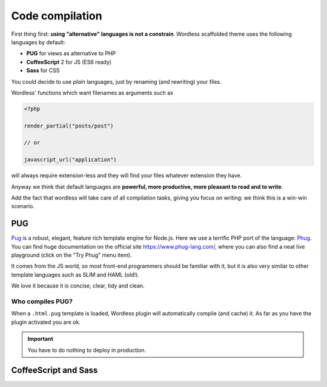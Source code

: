 .. _CompileStack:

Code compilation
================

First thing first: **using "alternative" languages is not a constrain**.
Wordless scaffolded theme uses the following languages by default:

* **PUG** for views as alternative to PHP
* **CoffeeScript** 2 for JS (ES6 ready)
* **Sass** for CSS

You could decide to use *plain* languages, just by renaming (and rewriting)
your files.

Wordless' functions which want filenames as arguments such as

.. code-block:: php

  <?php

  render_partial("posts/post")

  // or

  javascript_url("application")

will always require extension-less and they will find your files whatever
extension they have.

Anyway we think that default languages are **powerful, more productive, more
pleasant to read and to write**.

Add the fact that wordless will take care of all compilation tasks, giving you
focus on writing: we think this is a win-win scenario.

PUG
###

Pug_ is a robust, elegant, feature rich template engine for Node.js. Here we
use a terrific PHP port of the language: Phug_. You can find huge
documentation on the official site https://www.phug-lang.com/, where you can
also find a neat live playground (click on the "Try Phug" menu item).

It comes from the JS world, so most front-end programmers should be familiar
with it, but it is also very similar to other template languages such as SLIM
and HAML (old!).

We love it because it is concise, clear, tidy and clean.

.. code-block:: slim
    :caption: A snippet of a minimal WP template

    h2 Post Details
    - the_post()
    .post
      header
        h3!= link_to(get_the_title(), get_permalink())
      content!= get_the_content()

Who compiles PUG?
"""""""""""""""""

When a ``.html.pug`` template is loaded, Wordless plugin will automatically
compile (and cache) it. As far as you have the plugin activated you are ok.

.. important::

    You have to do nothing to deploy in production.


.. _Pug: https://github.com/pugjs/pug
.. _Phug: https://github.com/pug-php/pug

CoffeeScript and Sass
#####################

